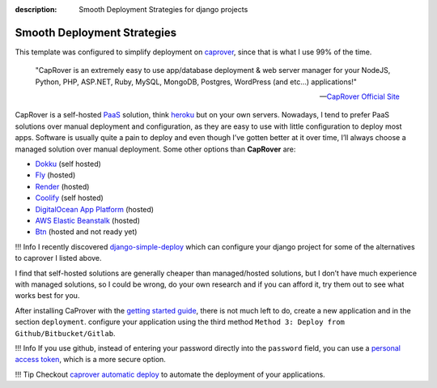 :description: Smooth Deployment Strategies for django projects

Smooth Deployment Strategies
============================

This template was configured to simplify deployment on `caprover <https://caprover.com/>`__, since that is what I use 99% of the time.


   "CapRover is an extremely easy to use app/database deployment & web server manager for your NodeJS, Python, PHP, ASP.NET, Ruby, MySQL, MongoDB, Postgres, WordPress (and etc…) applications!"

   -- `CapRover Official Site <https://caprover.com/>`_


CapRover is a self-hosted `PaaS <https://en.wikipedia.org/wiki/Platform_as_a_service>`__ solution, think `heroku <https://www.heroku.com/>`__ but on your own servers.
Nowadays, I tend to prefer PaaS solutions over manual deployment and configuration, as they are easy to use with little configuration to deploy most apps.
Software is usually quite a pain to deploy and even though I’ve gotten better at it over time, I’ll always choose a managed solution over manual deployment.
Some other options than **CapRover** are:

-  `Dokku <https://dokku.com/>`__ (self hosted)
-  `Fly <https://fly.io/>`__ (hosted)
-  `Render <https://render.com/>`__ (hosted)
-  `Coolify <https://github.com/coollabsio/coolify>`__ (self hosted)
-  `DigitalOcean App Platform <https://www.digitalocean.com/products/app-platform>`__ (hosted)
-  `AWS Elastic Beanstalk <https://aws.amazon.com/elasticbeanstalk/>`__ (hosted)
-  `Btn <https://btn.dev/>`__ (hosted and not ready yet)

!!! Info
I recently discovered `django-simple-deploy <https://github.com/ehmatthes/django-simple-deploy>`__ which can configure your django project for some of the alternatives to
caprover I listed above.

I find that self-hosted solutions are generally cheaper than managed/hosted solutions, but I don’t have much experience with managed solutions,
so I could be wrong, do your own research and if you can afford it, try them out to see what works best for you.

After installing CaProver with the `getting started guide <https://caprover.com/docs/get-started.html>`__, there is not much left to do, create a new application and in the section ``deployment``.
configure your application using the third method ``Method 3: Deploy from Github/Bitbucket/Gitlab``.

!!! Info
If you use github, instead of entering your password directly into the ``password`` field, you can use a `personal access token <https://docs.github.com/en/authentication/keeping-your-account-and-data-secure/creating-a-personal-access-token>`__,
which is a more secure option.

!!! Tip
Checkout `caprover automatic deploy <https://caprover.com/docs/deployment-methods.html#automatic-deploy-using-github-bitbucket-and-etc>`__ to automate the deployment of your applications.
